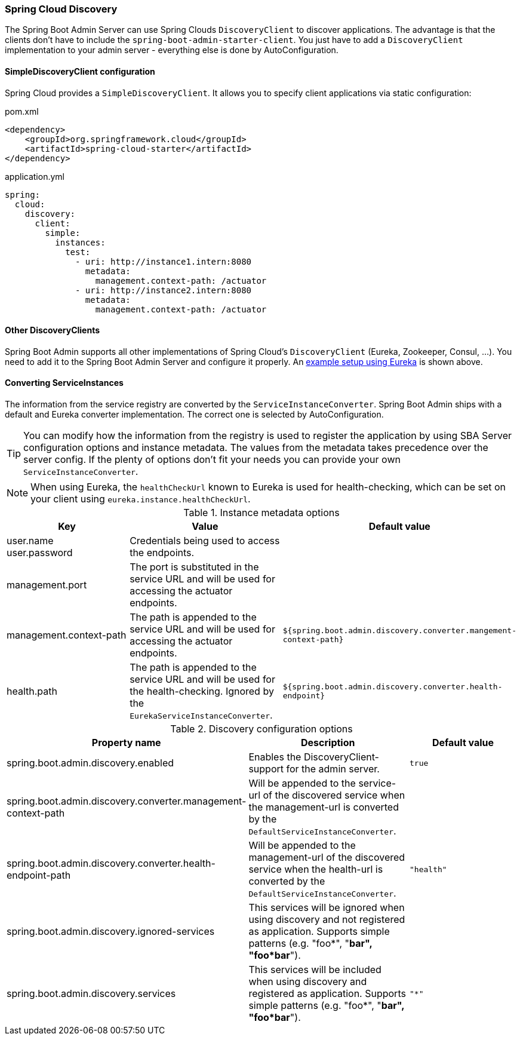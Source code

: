 [[spring-cloud-discovery-support]]
=== Spring Cloud Discovery ===

The Spring Boot Admin Server can use Spring Clouds `DiscoveryClient` to discover applications. The advantage is that the clients don't have to include the `spring-boot-admin-starter-client`. You just have to add a `DiscoveryClient` implementation to your admin server - everything else is done by AutoConfiguration.

[[spring-cloud-discovery-static-config]]
==== SimpleDiscoveryClient configuration ====

Spring Cloud provides a `SimpleDiscoveryClient`. It allows you to specify client applications via static configuration:

[source,xml]
.pom.xml
----
<dependency>
    <groupId>org.springframework.cloud</groupId>
    <artifactId>spring-cloud-starter</artifactId>
</dependency>
----

[source,yml]
.application.yml
----
spring:
  cloud:
    discovery:
      client:
        simple:
          instances:
            test:
              - uri: http://instance1.intern:8080
                metadata:
                  management.context-path: /actuator
              - uri: http://instance2.intern:8080
                metadata:
                  management.context-path: /actuator
----

==== Other DiscoveryClients ====
Spring Boot Admin supports all other implementations of Spring Cloud's `DiscoveryClient` (Eureka, Zookeeper, Consul, ...). You need to add it to the Spring Boot Admin Server and configure it properly.
An <<discover-clients-via-spring-cloud-discovery,example setup using Eureka>> is shown above.

==== Converting ServiceInstances ====

The information from the service registry are converted by the `ServiceInstanceConverter`. Spring Boot Admin ships with a default and Eureka converter implementation. The correct one is selected by AutoConfiguration.

TIP: You can modify how the information from the registry is used to register the application by using SBA Server configuration options and instance metadata. The values from the metadata takes precedence over the server config. If the plenty of options don't fit your needs you can provide your own `ServiceInstanceConverter`.

NOTE: When using Eureka, the `healthCheckUrl` known to Eureka is used for health-checking, which can be set on your client using `eureka.instance.healthCheckUrl`.

.Instance metadata options
|===
| Key |Value |Default value

| user.name +
user.password
| Credentials being used to access the endpoints.
|

| management.port
| The port is substituted in the service URL and will be used for accessing the actuator endpoints.
|

| management.context-path
| The path is appended to the service URL and will be used for accessing the actuator endpoints.
| `${spring.boot.admin.discovery.converter.mangement-context-path}`

| health.path
| The path is appended to the service URL and will be used for the health-checking. Ignored by the `EurekaServiceInstanceConverter`.
| `${spring.boot.admin.discovery.converter.health-endpoint}`
|===

.Discovery configuration options
|===
| Property name |Description |Default value

| spring.boot.admin.discovery.enabled
| Enables the DiscoveryClient-support for the admin server.
| `true`

| spring.boot.admin.discovery.converter.management-context-path
| Will be appended to the service-url of the discovered service when the management-url is converted by the `DefaultServiceInstanceConverter`.
|

| spring.boot.admin.discovery.converter.health-endpoint-path
| Will be appended to the management-url of the discovered service when the health-url is converted by the `DefaultServiceInstanceConverter`.
| `"health"`

| spring.boot.admin.discovery.ignored-services
| This services will be ignored when using discovery and not registered as application. Supports simple patterns (e.g. "foo*", "*bar", "foo*bar*").
|

| spring.boot.admin.discovery.services
| This services will be included when using discovery and registered as application. Supports simple patterns (e.g. "foo*", "*bar", "foo*bar*").
| `"*"`
|===
